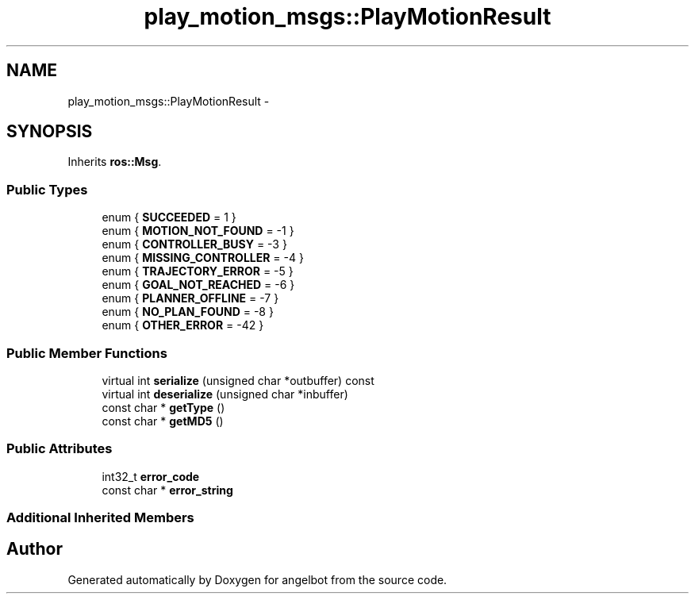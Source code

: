 .TH "play_motion_msgs::PlayMotionResult" 3 "Sat Jul 9 2016" "angelbot" \" -*- nroff -*-
.ad l
.nh
.SH NAME
play_motion_msgs::PlayMotionResult \- 
.SH SYNOPSIS
.br
.PP
.PP
Inherits \fBros::Msg\fP\&.
.SS "Public Types"

.in +1c
.ti -1c
.RI "enum { \fBSUCCEEDED\fP = 1 }"
.br
.ti -1c
.RI "enum { \fBMOTION_NOT_FOUND\fP = -1 }"
.br
.ti -1c
.RI "enum { \fBCONTROLLER_BUSY\fP = -3 }"
.br
.ti -1c
.RI "enum { \fBMISSING_CONTROLLER\fP = -4 }"
.br
.ti -1c
.RI "enum { \fBTRAJECTORY_ERROR\fP = -5 }"
.br
.ti -1c
.RI "enum { \fBGOAL_NOT_REACHED\fP = -6 }"
.br
.ti -1c
.RI "enum { \fBPLANNER_OFFLINE\fP = -7 }"
.br
.ti -1c
.RI "enum { \fBNO_PLAN_FOUND\fP = -8 }"
.br
.ti -1c
.RI "enum { \fBOTHER_ERROR\fP = -42 }"
.br
.in -1c
.SS "Public Member Functions"

.in +1c
.ti -1c
.RI "virtual int \fBserialize\fP (unsigned char *outbuffer) const "
.br
.ti -1c
.RI "virtual int \fBdeserialize\fP (unsigned char *inbuffer)"
.br
.ti -1c
.RI "const char * \fBgetType\fP ()"
.br
.ti -1c
.RI "const char * \fBgetMD5\fP ()"
.br
.in -1c
.SS "Public Attributes"

.in +1c
.ti -1c
.RI "int32_t \fBerror_code\fP"
.br
.ti -1c
.RI "const char * \fBerror_string\fP"
.br
.in -1c
.SS "Additional Inherited Members"


.SH "Author"
.PP 
Generated automatically by Doxygen for angelbot from the source code\&.
